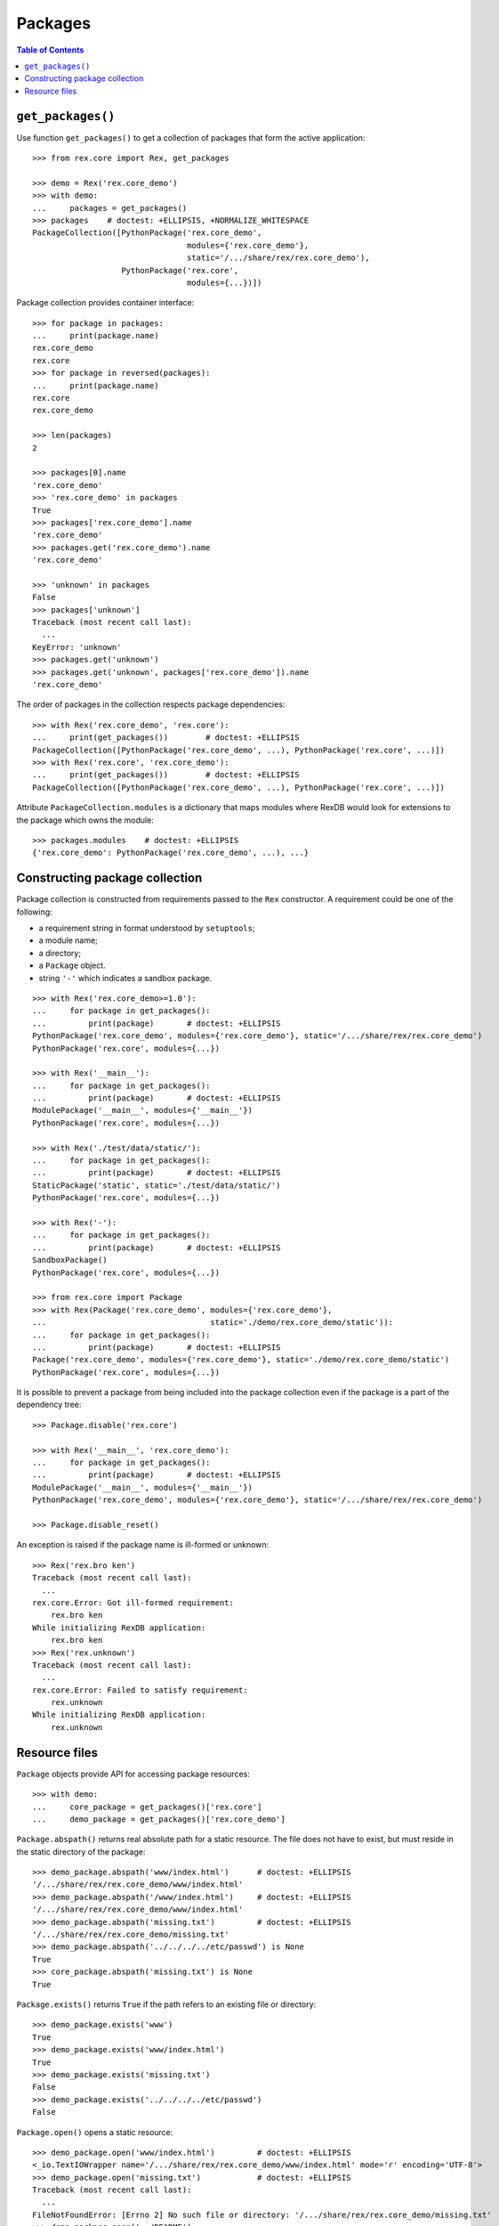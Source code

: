 ************
  Packages
************

.. contents:: Table of Contents


``get_packages()``
==================

Use function ``get_packages()`` to get a collection of packages that form the
active application::

    >>> from rex.core import Rex, get_packages

    >>> demo = Rex('rex.core_demo')
    >>> with demo:
    ...     packages = get_packages()
    >>> packages    # doctest: +ELLIPSIS, +NORMALIZE_WHITESPACE
    PackageCollection([PythonPackage('rex.core_demo',
                                     modules={'rex.core_demo'},
                                     static='/.../share/rex/rex.core_demo'),
                       PythonPackage('rex.core',
                                     modules={...})])

Package collection provides container interface::

    >>> for package in packages:
    ...     print(package.name)
    rex.core_demo
    rex.core
    >>> for package in reversed(packages):
    ...     print(package.name)
    rex.core
    rex.core_demo

    >>> len(packages)
    2

    >>> packages[0].name
    'rex.core_demo'
    >>> 'rex.core_demo' in packages
    True
    >>> packages['rex.core_demo'].name
    'rex.core_demo'
    >>> packages.get('rex.core_demo').name
    'rex.core_demo'

    >>> 'unknown' in packages
    False
    >>> packages['unknown']
    Traceback (most recent call last):
      ...
    KeyError: 'unknown'
    >>> packages.get('unknown')
    >>> packages.get('unknown', packages['rex.core_demo']).name
    'rex.core_demo'

The order of packages in the collection respects package dependencies::

    >>> with Rex('rex.core_demo', 'rex.core'):
    ...     print(get_packages())        # doctest: +ELLIPSIS
    PackageCollection([PythonPackage('rex.core_demo', ...), PythonPackage('rex.core', ...)])
    >>> with Rex('rex.core', 'rex.core_demo'):
    ...     print(get_packages())        # doctest: +ELLIPSIS
    PackageCollection([PythonPackage('rex.core_demo', ...), PythonPackage('rex.core', ...)])

Attribute ``PackageCollection.modules`` is a dictionary that maps modules where
RexDB would look for extensions to the package which owns the module::

    >>> packages.modules    # doctest: +ELLIPSIS
    {'rex.core_demo': PythonPackage('rex.core_demo', ...), ...}


Constructing package collection
===============================

Package collection is constructed from requirements passed to the ``Rex`` constructor.
A requirement could be one of the following:

* a requirement string in format understood by ``setuptools``;
* a module name;
* a directory;
* a ``Package`` object.
* string ``'-'`` which indicates a sandbox package.

::

    >>> with Rex('rex.core_demo>=1.0'):
    ...     for package in get_packages():
    ...         print(package)       # doctest: +ELLIPSIS
    PythonPackage('rex.core_demo', modules={'rex.core_demo'}, static='/.../share/rex/rex.core_demo')
    PythonPackage('rex.core', modules={...})

    >>> with Rex('__main__'):
    ...     for package in get_packages():
    ...         print(package)       # doctest: +ELLIPSIS
    ModulePackage('__main__', modules={'__main__'})
    PythonPackage('rex.core', modules={...})

    >>> with Rex('./test/data/static/'):
    ...     for package in get_packages():
    ...         print(package)       # doctest: +ELLIPSIS
    StaticPackage('static', static='./test/data/static/')
    PythonPackage('rex.core', modules={...})

    >>> with Rex('-'):
    ...     for package in get_packages():
    ...         print(package)       # doctest: +ELLIPSIS
    SandboxPackage()
    PythonPackage('rex.core', modules={...})

    >>> from rex.core import Package
    >>> with Rex(Package('rex.core_demo', modules={'rex.core_demo'},
    ...                                   static='./demo/rex.core_demo/static')):
    ...     for package in get_packages():
    ...         print(package)       # doctest: +ELLIPSIS
    Package('rex.core_demo', modules={'rex.core_demo'}, static='./demo/rex.core_demo/static')
    PythonPackage('rex.core', modules={...})

It is possible to prevent a package from being included into the package
collection even if the package is a part of the dependency tree::

    >>> Package.disable('rex.core')

    >>> with Rex('__main__', 'rex.core_demo'):
    ...     for package in get_packages():
    ...         print(package)       # doctest: +ELLIPSIS
    ModulePackage('__main__', modules={'__main__'})
    PythonPackage('rex.core_demo', modules={'rex.core_demo'}, static='/.../share/rex/rex.core_demo')

    >>> Package.disable_reset()

An exception is raised if the package name is ill-formed or unknown::

    >>> Rex('rex.bro ken')
    Traceback (most recent call last):
      ...
    rex.core.Error: Got ill-formed requirement:
        rex.bro ken
    While initializing RexDB application:
        rex.bro ken
    >>> Rex('rex.unknown')
    Traceback (most recent call last):
      ...
    rex.core.Error: Failed to satisfy requirement:
        rex.unknown
    While initializing RexDB application:
        rex.unknown


Resource files
==============

``Package`` objects provide API for accessing package resources::

    >>> with demo:
    ...     core_package = get_packages()['rex.core']
    ...     demo_package = get_packages()['rex.core_demo']

``Package.abspath()`` returns real absolute path for a static resource.  The
file does not have to exist, but must reside in the static directory of the
package::

    >>> demo_package.abspath('www/index.html')      # doctest: +ELLIPSIS
    '/.../share/rex/rex.core_demo/www/index.html'
    >>> demo_package.abspath('/www/index.html')     # doctest: +ELLIPSIS
    '/.../share/rex/rex.core_demo/www/index.html'
    >>> demo_package.abspath('missing.txt')         # doctest: +ELLIPSIS
    '/.../share/rex/rex.core_demo/missing.txt'
    >>> demo_package.abspath('../../../../etc/passwd') is None
    True
    >>> core_package.abspath('missing.txt') is None
    True

``Package.exists()`` returns ``True`` if the path refers to an existing file or
directory::

    >>> demo_package.exists('www')
    True
    >>> demo_package.exists('www/index.html')
    True
    >>> demo_package.exists('missing.txt')
    False
    >>> demo_package.exists('../../../../etc/passwd')
    False

``Package.open()`` opens a static resource::

    >>> demo_package.open('www/index.html')         # doctest: +ELLIPSIS
    <_io.TextIOWrapper name='/.../share/rex/rex.core_demo/www/index.html' mode='r' encoding='UTF-8'>
    >>> demo_package.open('missing.txt')            # doctest: +ELLIPSIS
    Traceback (most recent call last):
      ...
    FileNotFoundError: [Errno 2] No such file or directory: '/.../share/rex/rex.core_demo/missing.txt'
    >>> demo_package.open('../README')
    Traceback (most recent call last):
      ...
    AssertionError: ../README

Sandbox packages (and only sandbox packages) allow you to create files in the static
directory::

    >>> from rex.core import SandboxPackage
    >>> sandbox = SandboxPackage()

    >>> sandbox.exists('/www/index.html')
    False
    >>> sandbox.rewrite('/www/_access.yaml', """- /*: anybody""")
    >>> sandbox.rewrite('/www/index.html',
    ...                 """<title>Welcome to Sandbox!</title>""")
    >>> sandbox.exists('/www/index.html')
    True

Sandbox packages can also remove files and directories::

    >>> sandbox.rewrite('/www/index.html', None)
    >>> sandbox.exists('/www/index.html')
    False
    >>> sandbox.rewrite('/www', None)
    >>> sandbox.exists('/www')
    False

It is safe to attempt to remove a file which does not exist::

    >>> sandbox.rewrite('/www/index.html', None)

``Package.walk()`` iterates over a directory tree::

    >>> for root, directories, files in demo_package.walk('/'):
    ...     print("%s:" % root)
    ...     for directory in directories:
    ...         print("  %s/" % directory)
    ...     for file in files:
    ...         print("  %s" % file)                 # doctest: +ELLIPSIS
    /.../share/rex/rex.core_demo:
      www/
    /.../share/rex/rex.core_demo/www:
      index.html

Package collection supports similar API, but expects the package name included
with the path::

    >>> packages.abspath('rex.core_demo:www/index.html')    # doctest: +ELLIPSIS
    '/.../share/rex/rex.core_demo/www/index.html'
    >>> packages.abspath('rex.core_demo:/www/index.html')   # doctest: +ELLIPSIS
    '/.../share/rex/rex.core_demo/www/index.html'
    >>> packages.abspath('rex.core_demo:missing.txt')       # doctest: +ELLIPSIS
    '/.../share/rex/rex.core_demo/missing.txt'
    >>> packages.abspath('rex.core_demo:/../../../../etc/passwd') is None
    True
    >>> packages.abspath('rex.core:missing.txt') is None
    True
    >>> packages.abspath('rex.unknown:missing.txt')
    Traceback (most recent call last):
      ...
    AssertionError: unknown package name in path: 'rex.unknown:missing.txt'
    >>> packages.abspath('ill-formed.txt')
    Traceback (most recent call last):
      ...
    AssertionError: missing package name in path: 'ill-formed.txt'

    >>> packages.exists('rex.core_demo:/www')
    True
    >>> packages.exists('rex.core_demo:/www/index.html')
    True
    >>> packages.exists('rex.core_demo:missing.txt')
    False
    >>> packages.exists('rex.core_demo:/../../../../etc/passwd')
    False

    >>> packages.open('rex.core_demo:/www/index.html')  # doctest: +ELLIPSIS
    <_io.TextIOWrapper name='/.../share/rex/rex.core_demo/www/index.html' mode='r' encoding='UTF-8'>
    >>> packages.open('rex.core_demo:missing.txt')      # doctest: +ELLIPSIS
    Traceback (most recent call last):
      ...
    FileNotFoundError: [Errno 2] No such file or directory: '/.../share/rex/rex.core_demo/missing.txt'
    >>> packages.open('rex.core_demo:../README')
    Traceback (most recent call last):
      ...
    AssertionError: ../README

    >>> for root, directories, files in packages.walk('rex.core_demo:'):
    ...     print("%s:" % root)
    ...     for directory in directories:
    ...         print("  %s/" % directory)
    ...     for file in files:
    ...         print("  %s" % file)                 # doctest: +ELLIPSIS
    /.../share/rex/rex.core_demo:
      www/
    /.../share/rex/rex.core_demo/www:
      index.html



